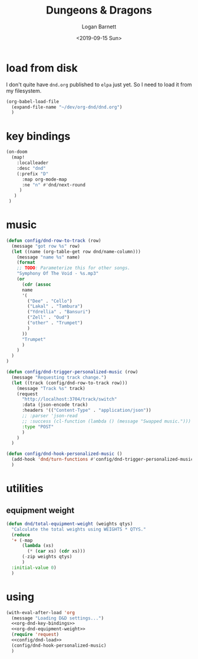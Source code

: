 #+title:     Dungeons & Dragons
#+author:    Logan Barnett
#+email:     logustus@gmail.com
#+date:      <2019-09-15 Sun>
#+language:  en
#+file_tags:
#+tags:

* load from disk
I don't quite have =dnd.org= published to =elpa= just yet. So I need to load it
from my filesystem.

#+name: config/dnd-load
#+begin_src emacs-lisp :results none :tangle yes
(org-babel-load-file
  (expand-file-name "~/dev/org-dnd/dnd.org")
  )
#+end_src

* key bindings
  #+name: org-dnd-key-bindings
  #+begin_src emacs-lisp :results none
  (on-doom
    (map!
      :localleader
      :desc "dnd"
      (:prefix "D"
        :map org-mode-map
        :ne "n" #'dnd/next-round
       )
     )
   )
  #+end_src

* music

  #+begin_src emacs-lisp :results none
    (defun config/dnd-row-to-track (row)
      (message "got row %s" row)
      (let ((name (org-table-get row dnd/name-column)))
        (message "name %s" name)
        (format
        ;; TODO: Parameterize this for other songs.
        "Symphony Of The Void - %s.mp3"
        (or
          (cdr (assoc
          name
          '(
            ("Dee" . "Cello")
            ("Lakal" . "Tambura")
            ("Ydrellia" . "Bansuri")
            ("Zell" . "Oud")
            ("other" . "Trumpet")
            )
          ))
          "Trumpet"
          )
        )
      )
    )

    (defun config/dnd-trigger-personalized-music (row)
      (message "Requesting track change.")
      (let ((track (config/dnd-row-to-track row)))
        (message "Track %s" track)
        (request
          "http://localhost:3704/track/switch"
          :data (json-encode track)
          :headers '(("Content-Type" . "application/json"))
          ;; :parser 'json-read
          ;; :success (cl-function (lambda () (message "Swapped music.")))
          :type "POST"
          )
        )
      )

    (defun config/dnd-hook-personalized-music ()
      (add-hook 'dnd/turn-functions #'config/dnd-trigger-personalized-music)
      )
  #+end_src
* utilities
** equipment weight
#+name: org-dnd-equipment-weight
#+begin_src emacs-lisp :results none :tangle yes
(defun dnd/total-equipment-weight (weights qtys)
  "Calculate the total weights using WEIGHTS * QTYS."
  (reduce
  '+ (-map
      (lambda (xs)
        (* (car xs) (cdr xs)))
      (-zip weights qtys)
      )
  :initial-value 0)
  )
#+end_src

* using
  #+begin_src emacs-lisp :results none :noweb yes
    (with-eval-after-load 'org
      (message "Loading D&D settings...")
      <<org-dnd-key-bindings>>
      <<org-dnd-equipment-weight>>
      (require 'request)
      <<config/dnd-load>>
      (config/dnd-hook-personalized-music)
      )
  #+end_src
